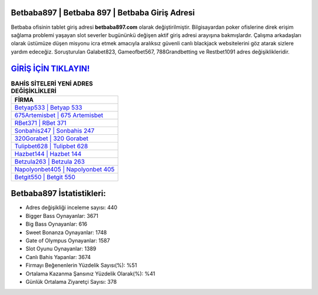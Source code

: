 ﻿Betbaba897 | Betbaba 897 | Betbaba Giriş Adresi
===================================

.. image:: images/betbaba-giris.jpg
   :width: 600
   
Betbaba ofisinin tablet giriş adresi **betbaba897.com** olarak değiştirilmiştir. Bilgisayardan poker ofislerine direk erişim sağlama problemi yaşayan slot severler bugününkü değişen aktif giriş adresi arayışına bakmışlardır. Çalışma arkadaşları olarak üstümüze düşen misyonu icra etmek amacıyla aralıksız güvenli canlı blackjack websitelerini göz atarak sizlere yardım edeceğiz. Soruşturulan Galabet823, Gameofbet567, 788Grandbetting ve Restbet1091 adres değişiklikleridir.

`GİRİŞ İÇİN TIKLAYIN! <https://cutt.ly/QwVVg2Vk>`_
==============

.. list-table:: **BAHİS SİTELERİ YENİ ADRES DEĞİŞİKLİKLERİ**
   :widths: 100
   :header-rows: 1

   * - FİRMA
   * - `Betyap533 | Betyap 533 <betyap533-betyap-533-betyap-giris-adresi.html>`_
   * - `675Artemisbet | 675 Artemisbet <675artemisbet-675-artemisbet-artemisbet-giris-adresi.html>`_
   * - `RBet371 | RBet 371 <rbet371-rbet-371-rbet-giris-adresi.html>`_	 
   * - `Sonbahis247 | Sonbahis 247 <sonbahis247-sonbahis-247-sonbahis-giris-adresi.html>`_	 
   * - `320Gorabet | 320 Gorabet <320gorabet-320-gorabet-gorabet-giris-adresi.html>`_ 
   * - `Tulipbet628 | Tulipbet 628 <tulipbet628-tulipbet-628-tulipbet-giris-adresi.html>`_
   * - `Hazbet144 | Hazbet 144 <hazbet144-hazbet-144-hazbet-giris-adresi.html>`_	 
   * - `Betzula263 | Betzula 263 <betzula263-betzula-263-betzula-giris-adresi.html>`_
   * - `Napolyonbet405 | Napolyonbet 405 <napolyonbet405-napolyonbet-405-napolyonbet-giris-adresi.html>`_
   * - `Betgit550 | Betgit 550 <betgit550-betgit-550-betgit-giris-adresi.html>`_
	 
Betbaba897 İstatistikleri:
===================================	 
* Adres değişikliği inceleme sayısı: 440
* Bigger Bass Oynayanlar: 3671
* Big Bass Oynayanlar: 616
* Sweet Bonanza Oynayanlar: 1748
* Gate of Olympus Oynayanlar: 1587
* Slot Oyunu Oynayanlar: 1389
* Canlı Bahis Yapanlar: 3674
* Firmayı Beğenenlerin Yüzdelik Sayısı(%): %51
* Ortalama Kazanma Şansınız Yüzdelik Olarak(%): %41
* Günlük Ortalama Ziyaretçi Sayısı: 378
